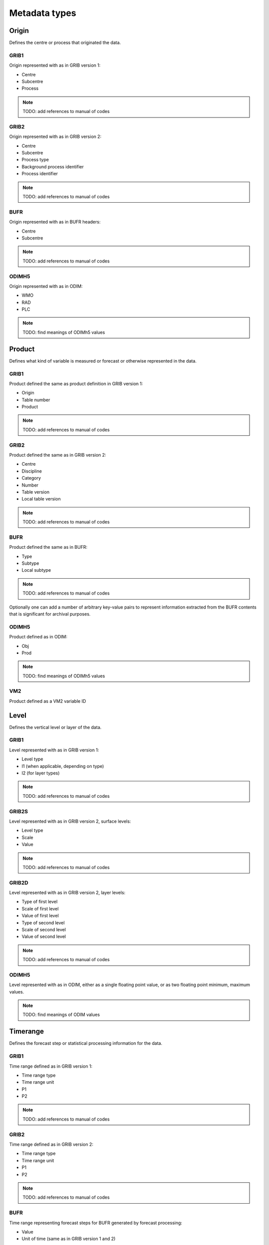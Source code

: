 ##############
Metadata types
##############
******
Origin
******

Defines the centre or process that originated the data.

GRIB1
=====

Origin represented with as in GRIB version 1:

* Centre
* Subcentre
* Process

.. note::
   TODO: add references to manual of codes

GRIB2
=====

Origin represented with as in GRIB version 2:

* Centre
* Subcentre
* Process type
* Background process identifier
* Process identifier

.. note::
   TODO: add references to manual of codes

BUFR
====

Origin represented with as in BUFR headers:

* Centre
* Subcentre

.. note::
   TODO: add references to manual of codes

ODIMH5
======

Origin represented with as in ODIM:

* WMO
* RAD
* PLC

.. note::
   TODO: find meanings of ODIMh5 values

*******
Product
*******

Defines what kind of variable is measured or forecast or otherwise represented
in the data.

GRIB1
=====

Product defined the same as product definition in GRIB version 1:

* Origin
* Table number
* Product

.. note::
   TODO: add references to manual of codes

GRIB2
=====

Product defined the same as in GRIB version 2:

* Centre
* Discipline
* Category
* Number
* Table version
* Local table version

.. note::
   TODO: add references to manual of codes

BUFR
====

Product defined the same as in BUFR:

* Type
* Subtype
* Local subtype

.. note::
   TODO: add references to manual of codes

Optionally one can add a number of arbitrary key-value pairs to represent
information extracted from the BUFR contents that is significant for archival
purposes.

ODIMH5
======

Product defined as in ODIM:

* Obj
* Prod

.. note::
   TODO: find meanings of ODIMh5 values

VM2
===

Product defined as a VM2 variable ID

*****
Level
*****

Defines the vertical level or layer of the data.

GRIB1
=====

Level represented with as in GRIB version 1:

* Level type
* l1 (when applicable, depending on type)
* l2 (for layer types)

.. note::
   TODO: add references to manual of codes

GRIB2S
======

Level represented with as in GRIB version 2, surface levels:

* Level type
* Scale
* Value

.. note::
   TODO: add references to manual of codes

GRIB2D
======

Level represented with as in GRIB version 2, layer levels:

* Type of first level
* Scale of first level
* Value of first level
* Type of second level
* Scale of second level
* Value of second level

.. note::
   TODO: add references to manual of codes

ODIMH5
======

Level represented with as in ODIM, either as a single floating point value, or
as two floating point minimum, maximum values.

.. note::
   TODO: find meanings of ODIM values

*********
Timerange
*********

Defines the forecast step or statistical processing information for the data.

GRIB1
=====

Time range defined as in GRIB version 1:

* Time range type
* Time range unit
* P1
* P2

.. note::
   TODO: add references to manual of codes

GRIB2
=====

Time range defined as in GRIB version 2:

* Time range type
* Time range unit
* P1
* P2

.. note::
   TODO: add references to manual of codes

BUFR
====

Time range representing forecast steps for BUFR generated by forecast
processing:

* Value
* Unit of time (same as in GRIB version 1 and 2)

GRIB2
=====

Semantic time range definition that can be used to represent most (but not all)
time ranges in a unified way.

Time range values that cannot be converted to Timedef are corner cases where
the data model of Timedef cannot be applied.

Units of time are defined as in GRIB2 time range time units.

For forecasts without statistical processing:

* step length (can be 0 for analysys)
* step unit 

For forecasts with statistical processing:

* step length (can be 0 for analysys)
* step unit
* type of statistical processing (same as GRIB time range types)
* length of period of statistical processing
* unit for length of period of statistical processing

Arkimet supports converting most time range types to Timedef, and it is
possible to use Timedef matching to match metadata in other formats.

*******
Reftime
*******

Date and time for the reference time of one data element.

This is the metadata used for organizing data along the time axis.

What is the reference time is defined by the scanner code.

The maximum time resolution is one second.

Times are assumed to be in UTC, and time zones are not represented.

****
Note
****

A timestamped annotation about how arkimet processed this element.

This can be used to track and audit the life of data in the archive.

It can be used for consultation only, and cannot be used in searches.

******
Source
******

Reference to where the data is stored.

This is what allows to fetch the actual data given its metadata.

Blob
====

The data is available in the local file system:

* ``filename`` points to the file that has the data
* ``offset`` is the position in the file where the data is stored
* ``size`` is the size in bytes of the data

``basedir`` is a hint that can be used to resolve relative ``filename`` values.
It is not stored in the metadata, and when reading it defaults to the path
where the metadata is found, so that data can be referenced relative to the
metadata.

It is possible that ``filename`` points to a directory segment or a ``.zip``
file: in that case, the value of the offset is used to reference the data in
the directory or zipfile based on the meaning given by the directory segment or
zip file segment implementation.

Inline
======

The data follows the metadata in the same data stream.

This stores the size in bytes of the data to be read after the metadata in the
stream.

URL
===

The data is stored at a remote location.

This is a string containing a URL that points at the data remotely.

At the moment, remotely accessing a single data element is not supported, and
this field is usually only filled with the URL of the remote dataset that
contains the data.

Fetching remote data is usually done transparently and more efficiently at
query time, with data returned inline after the metadata.

****
Area
****

Geographical area relative to a data element.

When possible, Area values should be convertible to coordinate polygons,
allowing matching using geospatial primitives (contains, intersects, ...).

GRIB
====

Collection of key-value pairs, interpreted in the context of GRIB grid
definitions.

ODIMH5
======

Collection of key-value pairs, interpreted in the context of ODIM area
information.

VM2
===

Area information as an integer VM2 station identifier.

*******
Proddef
*******

Product definition, encoding extra information to represent variations on the
defined product.

This is used, for example, to encode the ensemble parameters and distinguish
products that have been computed using different ensemble conditions.

GRIB
====

Collection of key-value pairs, interpreted in the context of GRIB conventions.

***
Run
***

Time of day when the model was run that generated this data.

This is generally filled when needed from the data reference time.

.. note::
   TODO: [Enrico] I have a vague memory that this was introduced to distinguish
   metadata that would otherwise be the same, and only change according to the
   model run time.

   I would like to document it with an example of when this is needed, but I
   cannot find any at the moment. If no example can be found, it may be time to
   check if this metadata item is still at all needed.

Minute
======

Model run time of day, in minutes from midnight

****
Task
****

Representation of ODIM Task as a string value.

.. note::
   TODO: find meanings of ODIMh5 values

********
Quantity
********

Representation of ODIM quantity as a list of one or more string values.

.. note::
   TODO: find meanings of ODIMh5 values

*****
Value
*****

The value of very short data encoded as part of the metadata

This is currently used to encode the non-metadata part of VM2 data so that
it can be extracted from metadata or dataset indices and completed using the
rest of metadata values, avoiding disk lookips

